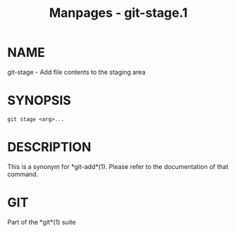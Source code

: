 #+TITLE: Manpages - git-stage.1
* NAME
git-stage - Add file contents to the staging area

* SYNOPSIS
#+begin_example
git stage <arg>...
#+end_example

* DESCRIPTION
This is a synonym for *git-add*(1). Please refer to the documentation of
that command.

* GIT
Part of the *git*(1) suite
